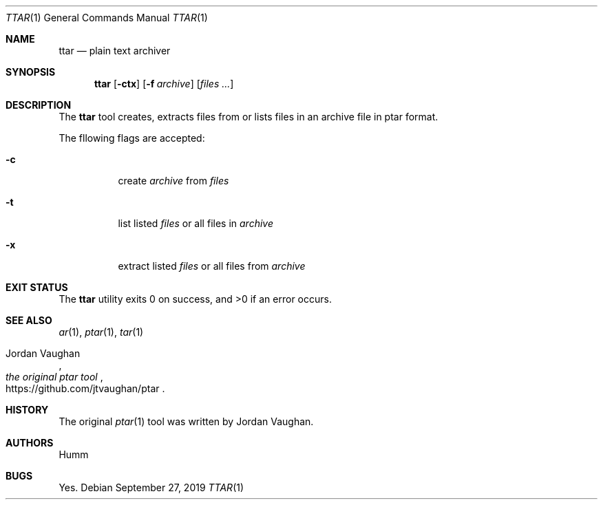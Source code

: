 .Dd September 27, 2019
.Dt TTAR 1
.Os
.Sh NAME
.Nm ttar
.Nd "plain text archiver"
.Sh SYNOPSIS
.Nm
.Op Fl ctx
.Op Fl f Ar archive
.Op Ar files ...
.Sh DESCRIPTION
The
.Nm
tool creates, extracts files from or lists files in an archive file in ptar
format.
.Pp
The fllowing flags are accepted:
.Bl -tag
.It Fl c
create
.Ar archive
from
.Ar files
.It Fl t
list listed
.Ar files
or all files in
.Ar archive
.It Fl x
extract listed
.Ar files
or all files from
.Ar archive
.Sh "EXIT STATUS"
.Ex -std
.Sh "SEE ALSO"
.Xr ar 1 , Xr ptar 1 , Xr tar 1
.Rs
.%U https://github.com/jtvaughan/ptar
.%A Jordan Vaughan
.%T the original ptar tool
.Re
.Sh HISTORY
The original
.Xr ptar 1
tool was written by Jordan Vaughan.
.Sh AUTHORS
.An Humm
.Sh BUGS
Yes.
